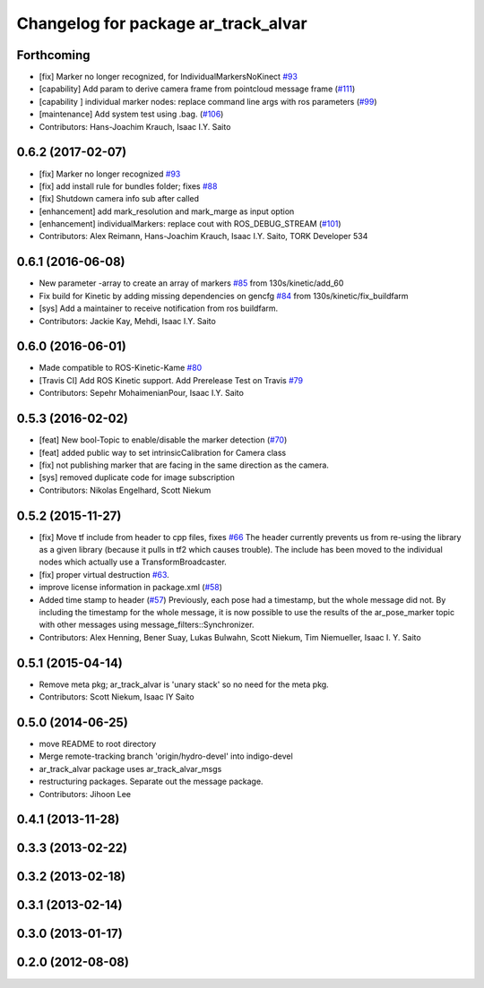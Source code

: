 ^^^^^^^^^^^^^^^^^^^^^^^^^^^^^^^^^^^^
Changelog for package ar_track_alvar
^^^^^^^^^^^^^^^^^^^^^^^^^^^^^^^^^^^^

Forthcoming
-----------
* [fix] Marker no longer recognized, for IndividualMarkersNoKinect `#93 <https://github.com/sniekum/ar_track_alvar/issues/93>`_
* [capability] Add param to derive camera frame from pointcloud message frame (`#111 <https://github.com/sniekum/ar_track_alvar/issues/111>`_)
* [capability ] individual marker nodes: replace command line args with ros parameters (`#99 <https://github.com/sniekum/ar_track_alvar/issues/99>`_)
* [maintenance] Add system test using .bag. (`#106 <https://github.com/sniekum/ar_track_alvar/issues/106>`_)
* Contributors: Hans-Joachim Krauch, Isaac I.Y. Saito

0.6.2 (2017-02-07)
------------------
* [fix] Marker no longer recognized `#93 <https://github.com/sniekum/ar_track_alvar/issues/93>`_
* [fix] add install rule for bundles folder; fixes `#88 <https://github.com/sniekum/ar_track_alvar/issues/88>`_
* [fix] Shutdown camera info sub after called
* [enhancement] add mark_resolution and mark_marge as input option
* [enhancement] individualMarkers: replace cout with ROS_DEBUG_STREAM (`#101 <https://github.com/sniekum/ar_track_alvar/issues/101>`_)
* Contributors: Alex Reimann, Hans-Joachim Krauch, Isaac I.Y. Saito, TORK Developer 534

0.6.1 (2016-06-08)
------------------
* New parameter -array to create an array of markers `#85 <https://github.com/sniekum/ar_track_alvar/issues/85>`_ from 130s/kinetic/add_60
* Fix build for Kinetic by adding missing dependencies on gencfg `#84 <https://github.com/sniekum/ar_track_alvar/issues/84>`_ from 130s/kinetic/fix_buildfarm
  
* [sys] Add a maintainer to receive notification from ros buildfarm.
* Contributors: Jackie Kay, Mehdi, Isaac I.Y. Saito

0.6.0 (2016-06-01)
------------------
* Made compatible to ROS-Kinetic-Kame `#80 <https://github.com/sniekum/ar_track_alvar/issues/80>`_
* [Travis CI] Add ROS Kinetic support. Add Prerelease Test on Travis `#79 <https://github.com/sniekum/ar_track_alvar/issues/79>`_
* Contributors: Sepehr MohaimenianPour, Isaac I.Y. Saito

0.5.3 (2016-02-02)
------------------
* [feat] New bool-Topic to enable/disable the marker detection (`#70 <https://github.com/sniekum/ar_track_alvar/issues/70>`_)
* [feat] added public way to set intrinsicCalibration for Camera class
* [fix] not publishing marker that are facing in the same direction as the camera.
* [sys] removed duplicate code for image subscription
* Contributors: Nikolas Engelhard, Scott Niekum

0.5.2 (2015-11-27)
------------------
* [fix] Move tf include from header to cpp files, fixes `#66 <https://github.com/sniekum/ar_track_alvar/issues/66>`_
  The header currently prevents us from re-using the library as a given library (because it pulls in tf2 which causes trouble). The include has been moved to the individual nodes which actually use a TransformBroadcaster.
* [fix] proper virtual destruction `#63 <https://github.com/sniekum/ar_track_alvar/issues/63>`_.
* improve license information in package.xml (`#58 <https://github.com/sniekum/ar_track_alvar/issues/58>`_)
* Added time stamp to header (`#57 <https://github.com/sniekum/ar_track_alvar/issues/57>`_)
  Previously, each pose had a timestamp, but the whole message did not. By including the timestamp for the whole message, it is now possible to use the results of the ar_pose_marker topic with other messages using message_filters::Synchronizer.
* Contributors: Alex Henning, Bener Suay, Lukas Bulwahn, Scott Niekum, Tim Niemueller, Isaac I. Y. Saito

0.5.1 (2015-04-14)
------------------
* Remove meta pkg; ar_track_alvar is 'unary stack' so no need for the meta pkg.
* Contributors: Scott Niekum, Isaac IY Saito

0.5.0 (2014-06-25)
------------------
* move README to root directory
* Merge remote-tracking branch 'origin/hydro-devel' into indigo-devel
* ar_track_alvar package uses ar_track_alvar_msgs
* restructuring packages. Separate out the message package.
* Contributors: Jihoon Lee

0.4.1 (2013-11-28)
------------------

0.3.3 (2013-02-22)
------------------

0.3.2 (2013-02-18)
------------------

0.3.1 (2013-02-14)
------------------

0.3.0 (2013-01-17)
------------------

0.2.0 (2012-08-08)
------------------

